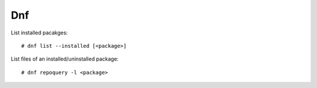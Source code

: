 Dnf
===

List installed pacakges: ::

    # dnf list --installed [<package>]

List files of an installed/uninstalled package: ::

    # dnf repoquery -l <package>
